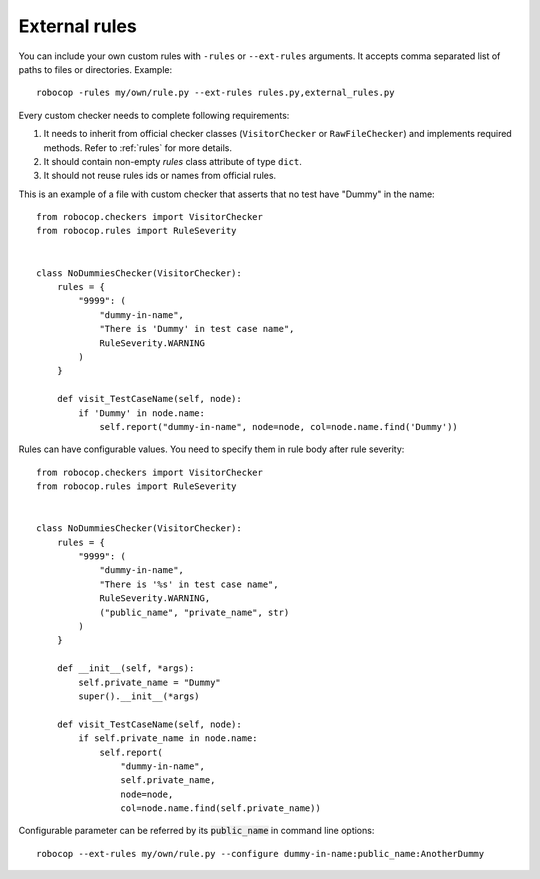 .. _external-rules:

External rules
========================

You can include your own custom rules with ``-rules`` or ``--ext-rules`` arguments.
It accepts comma separated list of paths to files or directories. Example::

    robocop -rules my/own/rule.py --ext-rules rules.py,external_rules.py

Every custom checker needs to complete following requirements:

1. It needs to inherit from official checker classes (``VisitorChecker`` or ``RawFileChecker``) and implements required methods. Refer to :ref:`rules` for more details.

2. It should contain non-empty *rules* class attribute of type ``dict``.

3. It should not reuse rules ids or names from official rules.

This is an example of a file with custom checker that asserts that no test have "Dummy" in the name::

    from robocop.checkers import VisitorChecker
    from robocop.rules import RuleSeverity


    class NoDummiesChecker(VisitorChecker):
        rules = {
            "9999": (
                "dummy-in-name",
                "There is 'Dummy' in test case name",
                RuleSeverity.WARNING
            )
        }

        def visit_TestCaseName(self, node):
            if 'Dummy' in node.name:
                self.report("dummy-in-name", node=node, col=node.name.find('Dummy'))

Rules can have configurable values. You need to specify them in rule body after rule severity::

    from robocop.checkers import VisitorChecker
    from robocop.rules import RuleSeverity


    class NoDummiesChecker(VisitorChecker):
        rules = {
            "9999": (
                "dummy-in-name",
                "There is '%s' in test case name",
                RuleSeverity.WARNING,
                ("public_name", "private_name", str)
            )
        }

        def __init__(self, *args):
            self.private_name = "Dummy"
            super().__init__(*args)

        def visit_TestCaseName(self, node):
            if self.private_name in node.name:
                self.report(
                    "dummy-in-name",
                    self.private_name,
                    node=node,
                    col=node.name.find(self.private_name))

Configurable parameter can be referred by its :code:`public_name` in command line options::

    robocop --ext-rules my/own/rule.py --configure dummy-in-name:public_name:AnotherDummy
